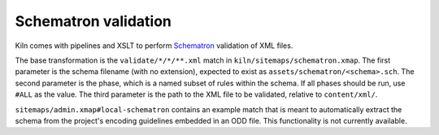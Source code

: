 Schematron validation
=====================

Kiln comes with pipelines and XSLT to perform `Schematron`_ validation
of XML files.

The base transformation is the ``validate/*/*/**.xml`` match in
``kiln/sitemaps/schematron.xmap``. The first parameter is the schema
filename (with no extension), expected to exist as
``assets/schematron/<schema>.sch``. The second parameter is the phase,
which is a named subset of rules within the schema. If all phases
should be run, use ``#ALL`` as the value. The third parameter is the
path to the XML file to be validated, relative to ``content/xml/``.

``sitemaps/admin.xmap#local-schematron`` contains an example match
that is meant to automatically extract the schema from the project's
encoding guidelines embedded in an ODD file. This functionality is not
currently available.


.. _Schematron: http://www.schematron.com/

